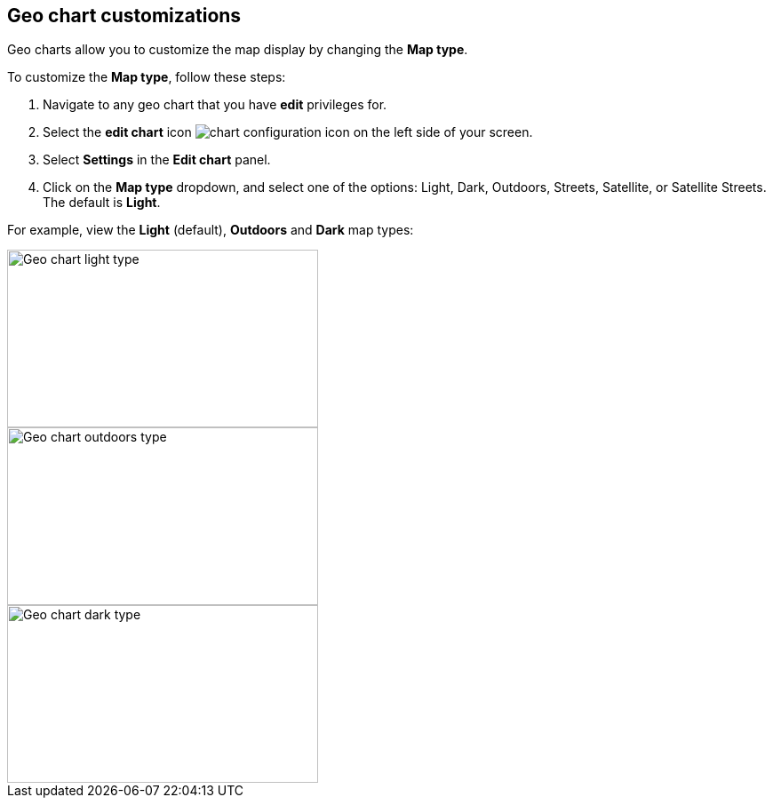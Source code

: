 [#geo-chart-map-type]
== Geo chart customizations

Geo charts allow you to customize the map display by changing the *Map type*.

To customize the *Map type*, follow these steps:

. Navigate to any geo chart that you have *edit* privileges for.

. Select the *edit chart* icon image:icon-gear-10px.png[chart configuration icon] on the left side of your screen.

. Select *Settings* in the *Edit chart* panel.

. Click on the *Map type* dropdown, and select one of the options: Light, Dark, Outdoors, Streets, Satellite, or Satellite Streets. The default is *Light*.

For example, view the *Light* (default), *Outdoors* and *Dark* map types:

image::geo-chart-light.png[Geo chart light type, 350, 200]

image::geo-chart-outdoors.png[Geo chart outdoors type, 350, 200]

image::geo-chart-dark.png[Geo chart dark type, 350, 200]
